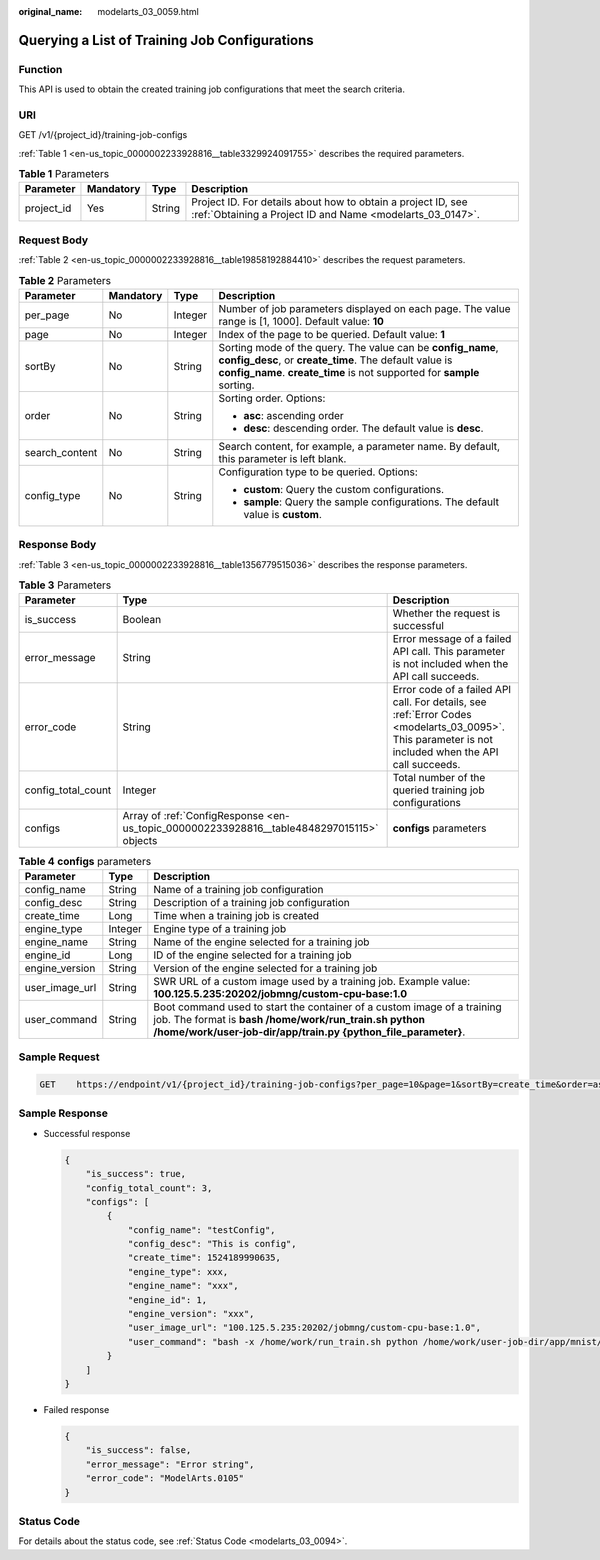 :original_name: modelarts_03_0059.html

.. _modelarts_03_0059:

Querying a List of Training Job Configurations
==============================================

Function
--------

This API is used to obtain the created training job configurations that meet the search criteria.

URI
---

GET /v1/{project_id}/training-job-configs

:ref:`Table 1 <en-us_topic_0000002233928816__table3329924091755>` describes the required parameters.

.. _en-us_topic_0000002233928816__table3329924091755:

.. table:: **Table 1** Parameters

   +------------+-----------+--------+---------------------------------------------------------------------------------------------------------------------------+
   | Parameter  | Mandatory | Type   | Description                                                                                                               |
   +============+===========+========+===========================================================================================================================+
   | project_id | Yes       | String | Project ID. For details about how to obtain a project ID, see :ref:`Obtaining a Project ID and Name <modelarts_03_0147>`. |
   +------------+-----------+--------+---------------------------------------------------------------------------------------------------------------------------+

Request Body
------------

:ref:`Table 2 <en-us_topic_0000002233928816__table19858192884410>` describes the request parameters.

.. _en-us_topic_0000002233928816__table19858192884410:

.. table:: **Table 2** Parameters

   +-----------------+-----------------+-----------------+--------------------------------------------------------------------------------------------------------------------------------------------------------------------------------------------------+
   | Parameter       | Mandatory       | Type            | Description                                                                                                                                                                                      |
   +=================+=================+=================+==================================================================================================================================================================================================+
   | per_page        | No              | Integer         | Number of job parameters displayed on each page. The value range is [1, 1000]. Default value: **10**                                                                                             |
   +-----------------+-----------------+-----------------+--------------------------------------------------------------------------------------------------------------------------------------------------------------------------------------------------+
   | page            | No              | Integer         | Index of the page to be queried. Default value: **1**                                                                                                                                            |
   +-----------------+-----------------+-----------------+--------------------------------------------------------------------------------------------------------------------------------------------------------------------------------------------------+
   | sortBy          | No              | String          | Sorting mode of the query. The value can be **config_name**, **config_desc**, or **create_time**. The default value is **config_name**. **create_time** is not supported for **sample** sorting. |
   +-----------------+-----------------+-----------------+--------------------------------------------------------------------------------------------------------------------------------------------------------------------------------------------------+
   | order           | No              | String          | Sorting order. Options:                                                                                                                                                                          |
   |                 |                 |                 |                                                                                                                                                                                                  |
   |                 |                 |                 | -  **asc**: ascending order                                                                                                                                                                      |
   |                 |                 |                 | -  **desc**: descending order. The default value is **desc**.                                                                                                                                    |
   +-----------------+-----------------+-----------------+--------------------------------------------------------------------------------------------------------------------------------------------------------------------------------------------------+
   | search_content  | No              | String          | Search content, for example, a parameter name. By default, this parameter is left blank.                                                                                                         |
   +-----------------+-----------------+-----------------+--------------------------------------------------------------------------------------------------------------------------------------------------------------------------------------------------+
   | config_type     | No              | String          | Configuration type to be queried. Options:                                                                                                                                                       |
   |                 |                 |                 |                                                                                                                                                                                                  |
   |                 |                 |                 | -  **custom**: Query the custom configurations.                                                                                                                                                  |
   |                 |                 |                 | -  **sample**: Query the sample configurations. The default value is **custom**.                                                                                                                 |
   +-----------------+-----------------+-----------------+--------------------------------------------------------------------------------------------------------------------------------------------------------------------------------------------------+

Response Body
-------------

:ref:`Table 3 <en-us_topic_0000002233928816__table1356779515036>` describes the response parameters.

.. _en-us_topic_0000002233928816__table1356779515036:

.. table:: **Table 3** Parameters

   +--------------------+-------------------------------------------------------------------------------------------+------------------------------------------------------------------------------------------------------------------------------------------------------+
   | Parameter          | Type                                                                                      | Description                                                                                                                                          |
   +====================+===========================================================================================+======================================================================================================================================================+
   | is_success         | Boolean                                                                                   | Whether the request is successful                                                                                                                    |
   +--------------------+-------------------------------------------------------------------------------------------+------------------------------------------------------------------------------------------------------------------------------------------------------+
   | error_message      | String                                                                                    | Error message of a failed API call. This parameter is not included when the API call succeeds.                                                       |
   +--------------------+-------------------------------------------------------------------------------------------+------------------------------------------------------------------------------------------------------------------------------------------------------+
   | error_code         | String                                                                                    | Error code of a failed API call. For details, see :ref:`Error Codes <modelarts_03_0095>`. This parameter is not included when the API call succeeds. |
   +--------------------+-------------------------------------------------------------------------------------------+------------------------------------------------------------------------------------------------------------------------------------------------------+
   | config_total_count | Integer                                                                                   | Total number of the queried training job configurations                                                                                              |
   +--------------------+-------------------------------------------------------------------------------------------+------------------------------------------------------------------------------------------------------------------------------------------------------+
   | configs            | Array of :ref:`ConfigResponse <en-us_topic_0000002233928816__table4848297015115>` objects | **configs** parameters                                                                                                                               |
   +--------------------+-------------------------------------------------------------------------------------------+------------------------------------------------------------------------------------------------------------------------------------------------------+

.. _en-us_topic_0000002233928816__table4848297015115:

.. table:: **Table 4** **configs** parameters

   +----------------+---------+---------------------------------------------------------------------------------------------------------------------------------------------------------------------------------------------------+
   | Parameter      | Type    | Description                                                                                                                                                                                       |
   +================+=========+===================================================================================================================================================================================================+
   | config_name    | String  | Name of a training job configuration                                                                                                                                                              |
   +----------------+---------+---------------------------------------------------------------------------------------------------------------------------------------------------------------------------------------------------+
   | config_desc    | String  | Description of a training job configuration                                                                                                                                                       |
   +----------------+---------+---------------------------------------------------------------------------------------------------------------------------------------------------------------------------------------------------+
   | create_time    | Long    | Time when a training job is created                                                                                                                                                               |
   +----------------+---------+---------------------------------------------------------------------------------------------------------------------------------------------------------------------------------------------------+
   | engine_type    | Integer | Engine type of a training job                                                                                                                                                                     |
   +----------------+---------+---------------------------------------------------------------------------------------------------------------------------------------------------------------------------------------------------+
   | engine_name    | String  | Name of the engine selected for a training job                                                                                                                                                    |
   +----------------+---------+---------------------------------------------------------------------------------------------------------------------------------------------------------------------------------------------------+
   | engine_id      | Long    | ID of the engine selected for a training job                                                                                                                                                      |
   +----------------+---------+---------------------------------------------------------------------------------------------------------------------------------------------------------------------------------------------------+
   | engine_version | String  | Version of the engine selected for a training job                                                                                                                                                 |
   +----------------+---------+---------------------------------------------------------------------------------------------------------------------------------------------------------------------------------------------------+
   | user_image_url | String  | SWR URL of a custom image used by a training job. Example value: **100.125.5.235:20202/jobmng/custom-cpu-base:1.0**                                                                               |
   +----------------+---------+---------------------------------------------------------------------------------------------------------------------------------------------------------------------------------------------------+
   | user_command   | String  | Boot command used to start the container of a custom image of a training job. The format is **bash /home/work/run_train.sh python /home/work/user-job-dir/app/train.py {python_file_parameter}**. |
   +----------------+---------+---------------------------------------------------------------------------------------------------------------------------------------------------------------------------------------------------+

Sample Request
--------------

.. code-block:: text

   GET    https://endpoint/v1/{project_id}/training-job-configs?per_page=10&page=1&sortBy=create_time&order=asc&search_content=configname

Sample Response
---------------

-  Successful response

   .. code-block::

      {
          "is_success": true,
          "config_total_count": 3,
          "configs": [
              {
                  "config_name": "testConfig",
                  "config_desc": "This is config",
                  "create_time": 1524189990635,
                  "engine_type": xxx,
                  "engine_name": "xxx",
                  "engine_id": 1,
                  "engine_version": "xxx",
                  "user_image_url": "100.125.5.235:20202/jobmng/custom-cpu-base:1.0",
                  "user_command": "bash -x /home/work/run_train.sh python /home/work/user-job-dir/app/mnist/mnist_softmax.py --data_url /home/work/user-job-dir/app/mnist_data"
              }
          ]
      }

-  Failed response

   .. code-block::

      {
          "is_success": false,
          "error_message": "Error string",
          "error_code": "ModelArts.0105"
      }

Status Code
-----------

For details about the status code, see :ref:`Status Code <modelarts_03_0094>`.
